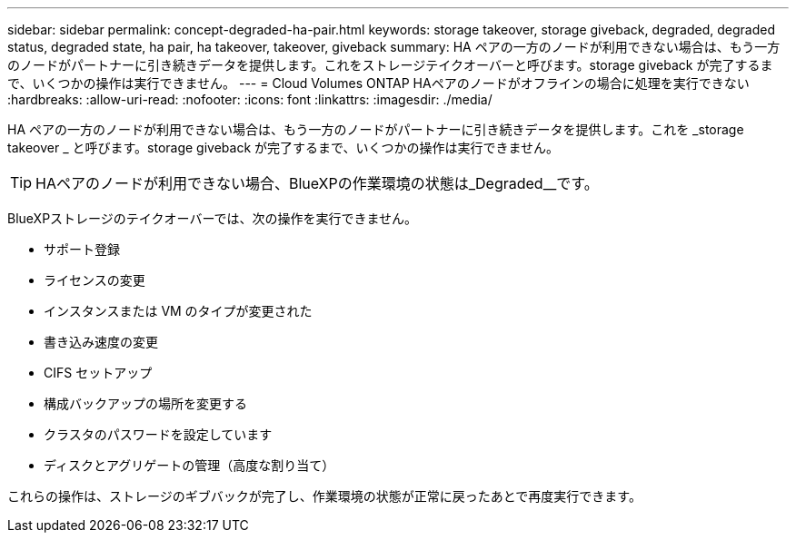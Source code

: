 ---
sidebar: sidebar 
permalink: concept-degraded-ha-pair.html 
keywords: storage takeover, storage giveback, degraded, degraded status, degraded state, ha pair, ha takeover, takeover, giveback 
summary: HA ペアの一方のノードが利用できない場合は、もう一方のノードがパートナーに引き続きデータを提供します。これをストレージテイクオーバーと呼びます。storage giveback が完了するまで、いくつかの操作は実行できません。 
---
= Cloud Volumes ONTAP HAペアのノードがオフラインの場合に処理を実行できない
:hardbreaks:
:allow-uri-read: 
:nofooter: 
:icons: font
:linkattrs: 
:imagesdir: ./media/


[role="lead"]
HA ペアの一方のノードが利用できない場合は、もう一方のノードがパートナーに引き続きデータを提供します。これを _storage takeover _ と呼びます。storage giveback が完了するまで、いくつかの操作は実行できません。


TIP: HAペアのノードが利用できない場合、BlueXPの作業環境の状態は_Degraded__です。

BlueXPストレージのテイクオーバーでは、次の操作を実行できません。

* サポート登録
* ライセンスの変更
* インスタンスまたは VM のタイプが変更された
* 書き込み速度の変更
* CIFS セットアップ
* 構成バックアップの場所を変更する
* クラスタのパスワードを設定しています
* ディスクとアグリゲートの管理（高度な割り当て）


これらの操作は、ストレージのギブバックが完了し、作業環境の状態が正常に戻ったあとで再度実行できます。
